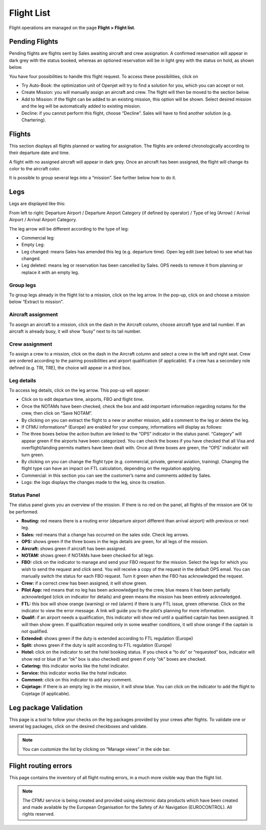 Flight List
===========

Flight operations are managed on the page **Flight > Flight list**.

Pending Flights
---------------

Pending flights are flights sent by Sales awaiting aircraft and crew assignation. A confirmed reservation will appear in dark grey with the status booked, whereas an optioned reservation will be in light grey with the status on hold, as shown below.

.. image:: images/flight-list/optionned_v1.png
    :align: center

You have four possibilities to handle this flight request. To access these possibilities, click on |create|

- Try Auto-Book: the optimization unit of Openjet will try to find a solution for you, which you can accept or not.
- Create Mission: you will manually assign an aircraft and crew. The flight will then be moved to the section below.
- Add to Mission: if the flight can be added to an existing mission, this option will be shown. Select desired mission and the leg will be automatically added to existing mission.
- Decline: if you cannot perform this flight, choose “Decline”. Sales will have to find another solution (e.g. Chartering).

Flights
-------

This section displays all flights planned or waiting for assignation. The flights are ordered chronologically according to their departure date and time.

A flight with no assigned aircraft will appear in dark grey. Once an aircraft has been assigned, the flight will change its color to the aircraft color.

It is possible to group several legs into a “mission”. See further below how to do it.

Legs
----

Legs are displayed like this: 

From left to right: Departure Airport / Departure Airport Category (if defined by operator) / Type of leg (Arrow) / Arrival Airport / Arrival Airport Category.

The leg arrow will be different according to the type of leg:

- Commercial leg: 
- Empty Leg: 
- Leg changed:  means Sales has amended this leg (e.g. departure time). Open leg edit (see below) to see what has changed.
- Leg deleted:  means leg or reservation has been cancelled by Sales. OPS needs to remove it from planning or replace it with an empty leg.

Group legs
^^^^^^^^^^

To group legs already in the flight list to a mission, click on the leg arrow. In the pop-up, click on  and choose a mission below “Extract to mission”.

Aircraft assignment
^^^^^^^^^^^^^^^^^^^

To assign an aircraft to a mission, click on the dash in the Aircraft column, choose aircraft type and tail number. If an aircraft is already busy, it will show “busy” next to its tail number.

Crew assignment
^^^^^^^^^^^^^^^

To assign a crew to a mission, click on the dash in the Aircraft column and select a crew in the left and right seat. Crew are ordered according to the pairing possibilities and airport qualification (if applicable). If a crew has a secondary role defined (e.g. TRI, TRE), the choice will appear in a third box.

Leg details
^^^^^^^^^^^

To access leg details, click on the leg arrow. This pop-up will appear:

.. image:: images/calendar-view/calendar-drawer.png
    :align: center

- Click on  to edit departure time, airports, FBO and flight time.
- Once the NOTAMs have been checked, check the box and add important information regarding notams for the crew, then click on “Save NOTAM”.
- By clicking on  you can extract the flight to a new or another mission, add a comment to the leg or delete the leg.
- If CFMU informations* (Europe) are enabled for your company, informations will display as follows:

- The three boxes below the action button are linked to the “OPS” indicator in the status panel. “Category” will appear green if the airports have been categorized. You can check the boxes if you have checked that all Visa and overflight/landing permits matters have been dealt with. Once all three boxes are green, the “OPS” indicator will turn green.
- By clicking on  you can change the flight type (e.g. commercial, private, general aviation, training). Changing the flight type can have an impact on FTL calculation, depending on the regulation applying.
- Commercial: in this section you can see the customer’s name and comments added by Sales.
- Logs: the logs displays the changes made to the leg, since its creation.

Status Panel
^^^^^^^^^^^^

The status panel gives you an overview of the mission. If there is no red on the panel, all flights of the mission are OK to be performed.

- **Routing:** red means there is a routing error (departure airport different than arrival airport) with previous or next leg.
- **Sales:** red means that a change has occurred on the sales side. Check leg arrows.
- **OPS:** shows green if the three boxes in the legs details are green, for all legs of the mission.
- **Aircraft:** shows green if aircraft has been assigned.
- **NOTAM:** shows green if NOTAMs have been checked for all legs.
- **FBO:** click on the indicator to manage and send your FBO request for the mission. Select the legs for which you wish to send the request and click send. You will receive a copy of the request in the default OPS email. You can manually switch the status for each FBO request. Turn it green when the FBO has acknowledged the request.
- **Crew:** if a correct crew has been assigned, it will show green.
- **Pilot App:** red means that no leg has been acknowledged by the crew, blue means it has been partially acknowledged (click on indicator for details) and green means the mission has been entirely acknowledged.
- **FTL:** this box will show orange (warning) or red (alarm) if there is any FTL issue, green otherwise. Click on the indicator to view the error message. A link will guide you to the pilot’s planning for more information.
- **Qualif:** if an airport needs a qualification, this indicator will show red until a qualified captain has been assigned. It will then show green. If qualification required only in some weather conditions, it will show orange if the captain is not qualified.
- **Extended:** shows green if the duty is extended according to FTL regulation (Europe)
- **Split:** shows green if the duty is split according to FTL regulation (Europe)
- **Hotel:** click on the indicator to set the hotel booking status. If you check a “to do” or “requested” box, indicator will show red or blue (if an “ok” box is also checked) and green if only “ok” boxes are checked.
- **Catering:** this indicator works like the hotel indicator.
- **Service:** this indicator works like the hotel indicator.
- **Comment:** click on this indicator to add any comment.
- **Cojetage:** if there is an empty leg in the mission, it will show blue. You can click on the indicator to add the flight to Cojetage (if applicable).

Leg package Validation
----------------------

This page is a tool to follow your checks on the leg packages provided by your crews after flights.
To validate one or several leg packages, click on the desired checkboxes and validate.

.. note:: You can customize the list by clicking on “Manage views” in the side bar.

Flight routing errors
---------------------

This page contains the inventory of all flight routing errors, in a much more visible way than the flight list.

.. note:: The CFMU service is being created and provided using electronic data products which have been created and made available by the European Organisation for the Safety of Air Navigation (EUROCONTROL). All rights reserved.

.. |create| image:: images/flight-list/create.png
  :align: middle